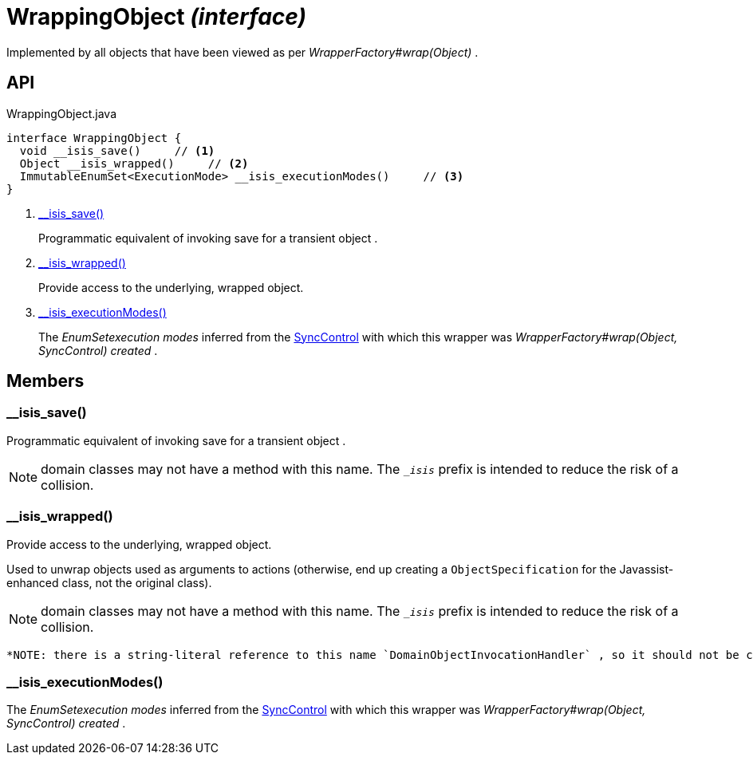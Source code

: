 = WrappingObject _(interface)_
:Notice: Licensed to the Apache Software Foundation (ASF) under one or more contributor license agreements. See the NOTICE file distributed with this work for additional information regarding copyright ownership. The ASF licenses this file to you under the Apache License, Version 2.0 (the "License"); you may not use this file except in compliance with the License. You may obtain a copy of the License at. http://www.apache.org/licenses/LICENSE-2.0 . Unless required by applicable law or agreed to in writing, software distributed under the License is distributed on an "AS IS" BASIS, WITHOUT WARRANTIES OR  CONDITIONS OF ANY KIND, either express or implied. See the License for the specific language governing permissions and limitations under the License.

Implemented by all objects that have been viewed as per _WrapperFactory#wrap(Object)_ .

== API

[source,java]
.WrappingObject.java
----
interface WrappingObject {
  void __isis_save()     // <.>
  Object __isis_wrapped()     // <.>
  ImmutableEnumSet<ExecutionMode> __isis_executionModes()     // <.>
}
----

<.> xref:#__isis_save__[__isis_save()]
+
--
Programmatic equivalent of invoking save for a transient object .
--
<.> xref:#__isis_wrapped__[__isis_wrapped()]
+
--
Provide access to the underlying, wrapped object.
--
<.> xref:#__isis_executionModes__[__isis_executionModes()]
+
--
The _EnumSetexecution modes_ inferred from the xref:refguide:applib:index/services/wrapper/control/SyncControl.adoc[SyncControl] with which this wrapper was _WrapperFactory#wrap(Object, SyncControl) created_ .
--

== Members

[#__isis_save__]
=== __isis_save()

Programmatic equivalent of invoking save for a transient object .

NOTE: domain classes may not have a method with this name. The `__isis_` prefix is intended to reduce the risk of a collision.

[#__isis_wrapped__]
=== __isis_wrapped()

Provide access to the underlying, wrapped object.

Used to unwrap objects used as arguments to actions (otherwise, end up creating a `ObjectSpecification` for the Javassist-enhanced class, not the original class).

NOTE: domain classes may not have a method with this name. The `__isis_` prefix is intended to reduce the risk of a collision.

 *NOTE: there is a string-literal reference to this name `DomainObjectInvocationHandler` , so it should not be changed.* .

[#__isis_executionModes__]
=== __isis_executionModes()

The _EnumSetexecution modes_ inferred from the xref:refguide:applib:index/services/wrapper/control/SyncControl.adoc[SyncControl] with which this wrapper was _WrapperFactory#wrap(Object, SyncControl) created_ .
